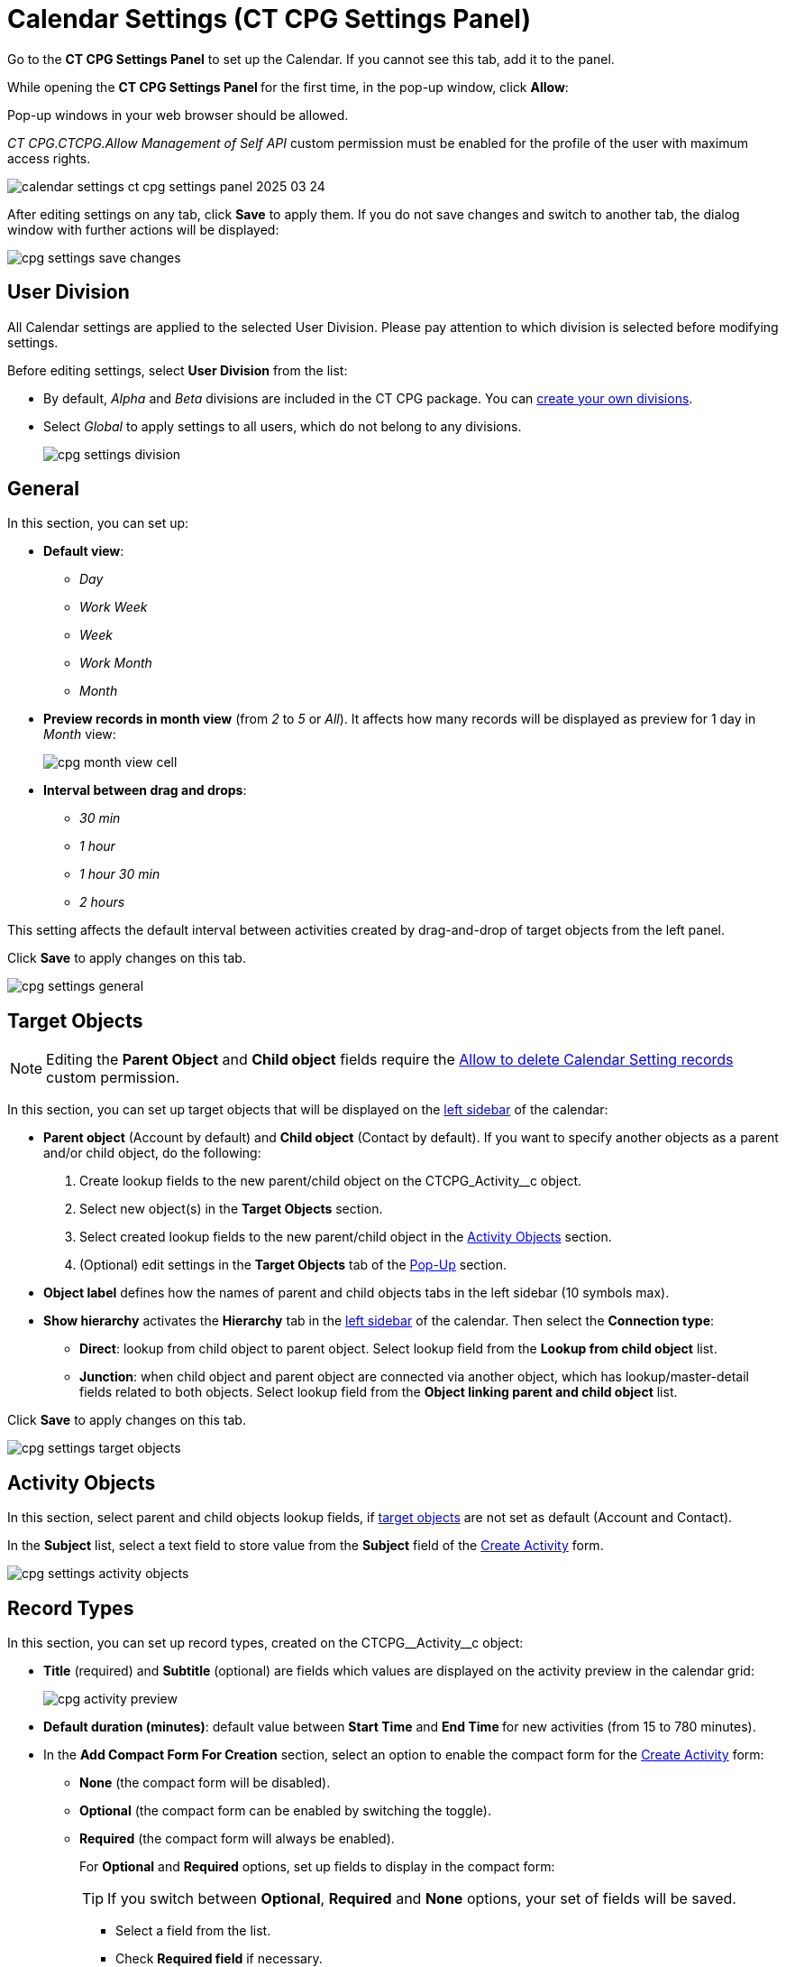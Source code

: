 = Calendar Settings (CT CPG Settings Panel)

Go to the *CT CPG Settings Panel* to set up the Calendar. If you cannot  see this tab, add it to the panel.

While opening the ***CT CPG Settings Panel* **for the first time, in the pop-up window, click *Allow*:

Pop-up windows in your web browser should be allowed.

_CT CPG.CTCPG.Allow Management of Self API_ custom permission must be enabled for the profile of the user with maximum access rights.

image:calendar-settings-ct-cpg-settings-panel-2025-03-24.png[]

After editing settings on any tab, click *Save* to apply them. If you do not save changes and switch to another tab, the dialog window with further actions will be displayed:

image:cpg_settings_save_changes.png[]

[[h3_932595492]]
== User Division

All Calendar settings are applied to the selected User Division. Please pay attention to which division is selected before modifying settings.

Before editing settings, select *User Division* from the list:

* By default, _Alpha_ and _Beta_ divisions are included in the CT CPG package. You can xref:admin-guide/targeting-and-marketing-cycles-management/add-a-new-division.adoc[create your own divisions].
* Select __Global __to apply settings to all users, which do not belong to any divisions.
+
image:cpg_settings_division.png[]

[[h3_951662406]]
== General

In this section, you can set up:

* *Default view*:
** _Day_
** _Work Week_
** _Week_
** _Work Month_
** _Month_
* *Preview records in month view* (from _2_ to _5_ or _All_). It affects how many records will be displayed as preview for 1 day in _Month_ view:
+
image:cpg_month_view_cell.png[]
* *Interval between drag and drops*:
** _30 min_
** _1 hour_
** _1 hour 30 min_
** _2 hours_

This setting affects the default interval between activities created by drag-and-drop of target objects from the left panel.

Click *Save* to apply changes on this tab.

image:cpg_settings_general.png[]

[[h3__1934044513]]
== Target Objects

[NOTE]
====
Editing the *Parent Object* and *Child object* fields require the xref:admin-guide/calendar-management/custom-permissions-for-using-calendar.adoc#h3__260496953[Allow to delete Calendar Setting records] custom permission.
====
In this section, you can set up target objects that will be displayed on the
xref:admin-guide/calendar-management/calendar-interface-and-activities.adoc#h3__115958815[left sidebar] of the calendar:

* *Parent object* (Account by default) and *Child object* (Contact by default). If you want to specify another objects as a parent and/or child object, do the following:
. Create lookup fields to the new parent/child object on the [.apiobject]#CTCPG_Activity__c# object.
. Select new object(s) in the *Target Objects* section.
. Select created lookup fields to the new parent/child object in the xref:admin-guide/calendar-management/calendar-settings-ct-cpg-settings-panel.adoc#h3__362695117[Activity Objects] section.
. (Optional) edit settings in the *Target Objects* tab of the xref:admin-guide/calendar-management/calendar-settings-ct-cpg-settings-panel.adoc#h3_1454440899[Pop-Up] section.
*  *Object label* defines how the names of parent and child objects tabs in the left sidebar (10 symbols max).
* [[show-hierarchy]]*Show hierarchy* activates the *Hierarchy* tab in the
xref:admin-guide/calendar-management/calendar-interface-and-activities.adoc#h3__115958815[left sidebar] of the calendar. Then select the *Connection type*:
** *Direct*: lookup from child object to parent object. Select lookup field from the *Lookup from child object* list.
** *Junction*: when child object and parent object are connected via another object, which has lookup/master-detail fields related to both objects. Select lookup field from the *Object linking parent and child object* list.

Click *Save* to apply changes on this tab.

image:cpg_settings_target_objects.png[]

[[h3__362695117]]
== Activity Objects

In this section, select parent and child objects lookup fields, if xref:admin-guide/calendar-management/calendar-settings-ct-cpg-settings-panel.adoc#h3__1934044513[target objects] are not set as default ([.object]#Account# and [.object]#Contact#).

In the *Subject* list, select a text field to store value from the *Subject* field of the xref:admin-guide/calendar-management/calendar-interface-and-activities.adoc#h3_1752519442[Create Activity] form.

image:cpg_settings_activity_objects.png[]

[[h3__1888339674]]
== Record Types

In this section, you can set up record types, created on the [.apiobject]#CTCPG\__Activity__c# object:

* *Title* (required) and *Subtitle* (optional) are fields which values are displayed on the activity preview in the calendar grid:
+
image:cpg_activity_preview.png[]
* *Default duration (minutes)*: default value between *Start Time* and **End Time **for new activities (from 15 to 780 minutes).
* [[compact-form]]In the *Add Compact Form For Creation* section, select an option to enable the compact form for the xref:admin-guide/calendar-management/calendar-interface-and-activities.adoc#h3_1752519442[Create Activity] form:
** *None* (the compact form will be disabled).
** *Optional* (the compact form can be enabled by switching the toggle).
** *Required* (the compact form will always be enabled).
+
For *Optional* and *Required* options, set up fields to display in the compact form:
+
[TIP]
====
If you switch between *Optional*, *Required* and *None* options, your set of fields will be saved.
====
*** Select a field from the list.
*** Check *Required field* if necessary.
*** Click image:cpg_plus2_icon.png[25,25]
to add one more field. You can add up to 10 fields.
*** Click image:cpg_trash_icon.png[25,25] to remove the field.
+
[TIP]
====
You do not need to add *Start Date*, *End Date*, *AllDay* and *Record* *Type ID* fields, because they are displayed on the xref:admin-guide/calendar-management/calendar-interface-and-activities.adoc#h3_1752519442[Create Activity] by default.
====

Click *Save* to apply changes on this tab.

image:cpg_settings_record_types.png[]

[[h3_1454440899]]
== Pop-Up

In this section, you can turn on/off pop-ups for target objects (on the xref:admin-guide/calendar-management/calendar-interface-and-activities.adoc#h3__115958815[left sidebar]) and activity objects (in the calendar grid).

. Select the appropriate tab, *Target objects* or *Activity objects*.
. For *Target Objects*, also select a tab for defined target objects ([.object]#Account# and [.object]#Contact# by default).
* If the <<show-hierarchy, hierarchy>>.
is enabled and connection type is _Junction_, also an additional tab of the linking object will be displayed (*Activity* in the example below).
On this tab, you can select fields to show in the pop-up for the target objects in the *Hierarchy* tab.
* If the <<show-hierarchy, hierarchy>> is enabled and connection type is _Direct_, then the pop-up for the target objects in the *Hierarchy* tab will display fields specified for the child object (*Contact* in the example below).
. Move desired fields from *Available* to *Selected* (up to 5): values of these fields will be displayed on the pop-up.
+
[TIP]
====
For *Activity Objects*, you do not need to add the *Status* field, because it is displayed on the pop-up by default.
====

Click *Save* to apply changes on this tab.

image:cpg_settings_pop-up.png[]

[[h3__1182969566]]
== Drag and Drop

In this section, you can set up default record types for drag-and-drop creation of activities. If default record typers are not set, then the xref:admin-guide/calendar-management/calendar-interface-and-activities.adoc#h3_1752519442[Create Activity] form will be opened after dragging and dropping an object from the left sidebar to the calendar grid. You can specify drag-and-drop settings globally for all users of the xref:admin-guide/calendar-management/calendar-settings-ct-cpg-settings-panel.adoc#h3_932595492[selected division], or for a specific user profile. Settings for a specific user profile have higher priority than global settings.

* To set default record types for all users of the selected division, in the *Global rule* section select desired values from the *Activity* and *Record Type* lists.
* To set default record types for a specific user profile, click *Add Settings*:
. Select *User Profile*.
. Select *Activity Object*.
. Select *Record Type*.
. Click *Save*.

Click image:cpg_trash_icon.png[25,25] to remove settings for a specific user profile.

[NOTE]
====
This action requires the xref:admin-guide/calendar-management/custom-permissions-for-using-calendar.adoc#h3__260496953[Allow to delete Calendar Setting records] custom permission.
====

Click *Save* to apply changes on this tab.

image:cpg_settings_drag-and-drop.png[]

[[h3__1948960707]]
== Visualization → Status Color

In this section, you can map status from your activity objects with standard status categories, each of them has its own color. It affects the color of the stripe on the left side of the activity preview:

image:cpg_activity_preview.png[]

There are 4 categories:

* [.blue-text]#Planned#
* [.yellow-text]#In Progress#
* [.green-text]#Finished#
* [.red-text]#Cancelled#

You can define the same category for different statuses, or leave any status without category.

Click *Save* to apply changes on this tab.

image:cpg_settings_visualization_status_color.png[]

You can also create your own statuses and map them with categories. To do that:

. Go to *Setup* → *Object Manager* and search for the [.apiobject]#CTCPG\__Activity__c# object.
. Go to *Fields & Relationships* and click on the *Status* picklist.
. In the *Values* section, click *Edit* for existing statues. To create a new status:
.. Click *New*.
.. In the text box, type the status name.
.. Select record types, for which the status must be applied.
.. Click *Save*.

